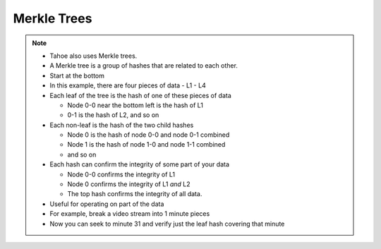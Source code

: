 Merkle Trees
============

.. image:: docs/immutable/images/ciphertext-hash-tree/800px-Hash_Tree.svg.png
.. source https://en.wikipedia.org/wiki/Merkle_tree

.. note::

   * Tahoe also uses Merkle trees.
   * A Merkle tree is a group of hashes that are related to each other.
   * Start at the bottom
   * In this example, there are four pieces of data - L1 - L4
   * Each leaf of the tree is the hash of one of these pieces of data

     * Node 0-0 near the bottom left is the hash of L1
     * 0-1 is the hash of L2, and so on

   * Each non-leaf is the hash of the two child hashes

     * Node 0 is the hash of node 0-0 and node 0-1 combined
     * Node 1 is the hash of node 1-0 and node 1-1 combined
     * and so on

   * Each hash can confirm the integrity of some part of your data

     * Node 0-0 confirms the integrity of L1
     * Node 0 confirms the integrity of L1 *and* L2
     * The top hash confirms the integrity of all data.

   * Useful for operating on part of the data
   * For example, break a video stream into 1 minute pieces
   * Now you can seek to minute 31 and verify just the leaf hash covering that minute
